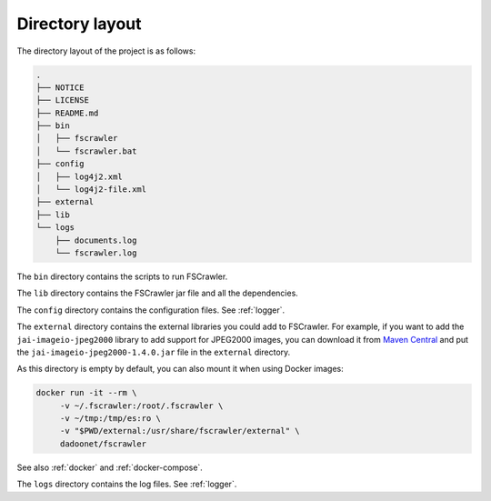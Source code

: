 .. _layout:

Directory layout
================

The directory layout of the project is as follows:

.. code-block:: none

    .
    ├── NOTICE
    ├── LICENSE
    ├── README.md
    ├── bin
    │   ├── fscrawler
    │   └── fscrawler.bat
    ├── config
    │   ├── log4j2.xml
    │   └── log4j2-file.xml
    ├── external
    ├── lib
    └── logs
        ├── documents.log
        └── fscrawler.log

The ``bin`` directory contains the scripts to run FSCrawler.

The ``lib`` directory contains the FSCrawler jar file and all the dependencies.

.. versionadded:: 2.10

The ``config`` directory contains the configuration files. See :ref:`logger`.

The ``external`` directory contains the external libraries you could add to FSCrawler. For example, if you want to
add the ``jai-imageio-jpeg2000`` library to add support for JPEG2000 images, you can download it from
`Maven Central <https://central.sonatype.com/search?q=g:com.github.jai-imageio>`_ and put the
``jai-imageio-jpeg2000-1.4.0.jar`` file in the ``external`` directory.

As this directory is empty by default, you can also mount it when using Docker images:

.. code:: sh

   docker run -it --rm \
        -v ~/.fscrawler:/root/.fscrawler \
        -v ~/tmp:/tmp/es:ro \
        -v "$PWD/external:/usr/share/fscrawler/external" \
        dadoonet/fscrawler

See also :ref:`docker` and :ref:`docker-compose`.

The ``logs`` directory contains the log files. See :ref:`logger`.
